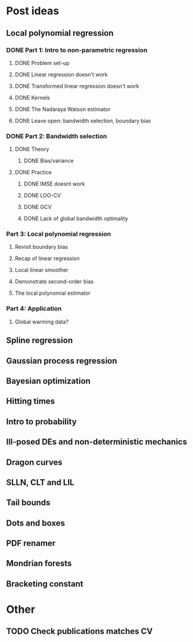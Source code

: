 * Post ideas
** Local polynomial regression
*** DONE Part 1: Intro to non-parametric regression
**** DONE Problem set-up
**** DONE Linear regression doesn't work
**** DONE Transformed linear regression doesn't work
**** DONE Kernels
**** DONE The Nadaraya Watson estimator
**** DONE Leave open: bandwidth selection, boundary bias
*** DONE Part 2: Bandwidth selection
**** DONE Theory
***** DONE Bias/variance
**** DONE Practice
***** DONE IMSE doesnt work
***** DONE LOO-CV
***** DONE GCV
***** DONE Lack of global bandwidth optimality
*** Part 3: Local polynomial regression
**** Revisit boundary bias
**** Recap of linear regression
**** Local linear smoother
**** Demonstrate second-order bias
**** The local polynomial estimator
*** Part 4: Application
**** Global warming data?
** Spline regression
** Gaussian process regression
** Bayesian optimization
** Hitting times
** Intro to probability
** Ill-posed DEs and non-deterministic mechanics
** Dragon curves
** SLLN, CLT and LIL
** Tail bounds
** Dots and boxes
** PDF renamer
** Mondrian forests
** Bracketing constant
* Other
** TODO Check publications matches CV
